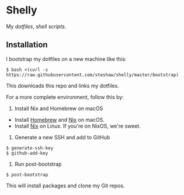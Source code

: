 * Shelly

My [[dotfiles][dotfiles]], [[scripts][shell scripts]].

** Installation

I bootstrap my dotfiles on a new machine like this:

#+begin_src bash session
$ bash <(curl -s https://raw.githubusercontent.com/steshaw/shelly/master/bootstrap)
#+end_src

This downloads this repo and links my dotfiles.

For a more complete environment, follow this by:

1. Install Nix and Homebrew on macOS

- Install [[https://brew.sh][Homebrew]] and [[https://nixos.org/nix][Nix]] on macOS.
- Install [[https://nixos.org/nix][Nix]] on Linux. If you're on NixOS, we're sweet.

2. Generate a new SSH and add to GitHub

#+begin_src bash session
$ generate-ssh-key
$ github-add-key
#+end_src

3. Run post-bootstrap

#+begin_src bash session
$ post-bootstrap
#+end_src

This will install packages and clone my Git repos.
